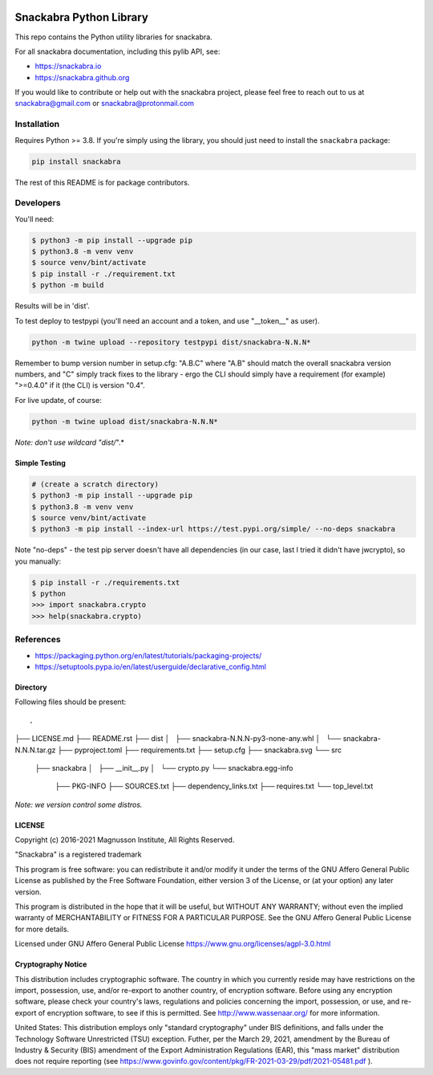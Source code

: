 .. image:: snackabra.svg
   :height: 100px
   :align: center
   :alt: The 'michat' Pet Logo

========================
Snackabra Python Library
========================

This repo contains the Python utility libraries for snackabra.

For all snackabra documentation, including this pylib API, see:

* https://snackabra.io
* https://snackabra.github.org

If you would like to contribute or help out with the snackabra
project, please feel free to reach out to us at snackabra@gmail.com or
snackabra@protonmail.com


Installation
============

Requires Python >= 3.8.  If you're simply using the library, you
should just need to install the ``snackabra`` package:

.. code-block:: console

   pip install snackabra


The rest of this README is for package contributors.


Developers
==========


You'll need:

.. code-block:: console

   $ python3 -m pip install --upgrade pip
   $ python3.8 -m venv venv
   $ source venv/bint/activate
   $ pip install -r ./requirement.txt
   $ python -m build

Results will be in 'dist'.

To test deploy to testpypi (you'll need an account and a token, and
use "__token__" as user). 

.. code-block:: console

   python -m twine upload --repository testpypi dist/snackabra-N.N.N*

Remember to bump version number in setup.cfg: "A.B.C" where "A.B"
should match the overall snackabra version numbers, and "C" simply
track fixes to the library - ergo the CLI should simply have a
requirement (for example) ">=0.4.0" if it (the CLI) is version "0.4".

For live update, of course:


.. code-block:: console

   python -m twine upload dist/snackabra-N.N.N*

*Note: don't use wildcard "dist/*".*


Simple Testing
--------------

.. code-block:: console
		
   # (create a scratch directory)
   $ python3 -m pip install --upgrade pip
   $ python3.8 -m venv venv
   $ source venv/bint/activate
   $ python3 -m pip install --index-url https://test.pypi.org/simple/ --no-deps snackabra

Note "no-deps" - the test pip server doesn't have all dependencies (in
our case, last I tried it didn't have jwcrypto), so you manually:


.. code-block:: console

   $ pip install -r ./requirements.txt
   $ python
   >>> import snackabra.crypto
   >>> help(snackabra.crypto)
   


References
==========

* https://packaging.python.org/en/latest/tutorials/packaging-projects/
* https://setuptools.pypa.io/en/latest/userguide/declarative_config.html


Directory
---------

Following files should be present:

::

.
├── LICENSE.md
├── README.rst
├── dist
│   ├── snackabra-N.N.N-py3-none-any.whl
│   └── snackabra-N.N.N.tar.gz
├── pyproject.toml
├── requirements.txt
├── setup.cfg
├── snackabra.svg
└── src
    ├── snackabra
    │   ├── __init__.py
    │   └── crypto.py
    └── snackabra.egg-info
        ├── PKG-INFO
        ├── SOURCES.txt
        ├── dependency_links.txt
        ├── requires.txt
        └── top_level.txt


*Note: we version control some distros.*


LICENSE
-------

Copyright (c) 2016-2021 Magnusson Institute, All Rights Reserved.

"Snackabra" is a registered trademark

This program is free software: you can redistribute it and/or modify
it under the terms of the GNU Affero General Public License as
published by the Free Software Foundation, either version 3 of the
License, or (at your option) any later version.

This program is distributed in the hope that it will be useful, but
WITHOUT ANY WARRANTY; without even the implied warranty of
MERCHANTABILITY or FITNESS FOR A PARTICULAR PURPOSE.  See the GNU
Affero General Public License for more details.

Licensed under GNU Affero General Public License
https://www.gnu.org/licenses/agpl-3.0.html


Cryptography Notice
-------------------

This distribution includes cryptographic software. The country in
which you currently reside may have restrictions on the import,
possession, use, and/or re-export to another country, of encryption
software. Before using any encryption software, please check your
country's laws, regulations and policies concerning the import,
possession, or use, and re-export of encryption software, to see if
this is permitted. See http://www.wassenaar.org/ for more information.

United States: This distribution employs only "standard cryptography"
under BIS definitions, and falls under the Technology Software
Unrestricted (TSU) exception.  Futher, per the March 29, 2021,
amendment by the Bureau of Industry & Security (BIS) amendment of the
Export Administration Regulations (EAR), this "mass market"
distribution does not require reporting (see
https://www.govinfo.gov/content/pkg/FR-2021-03-29/pdf/2021-05481.pdf ).
